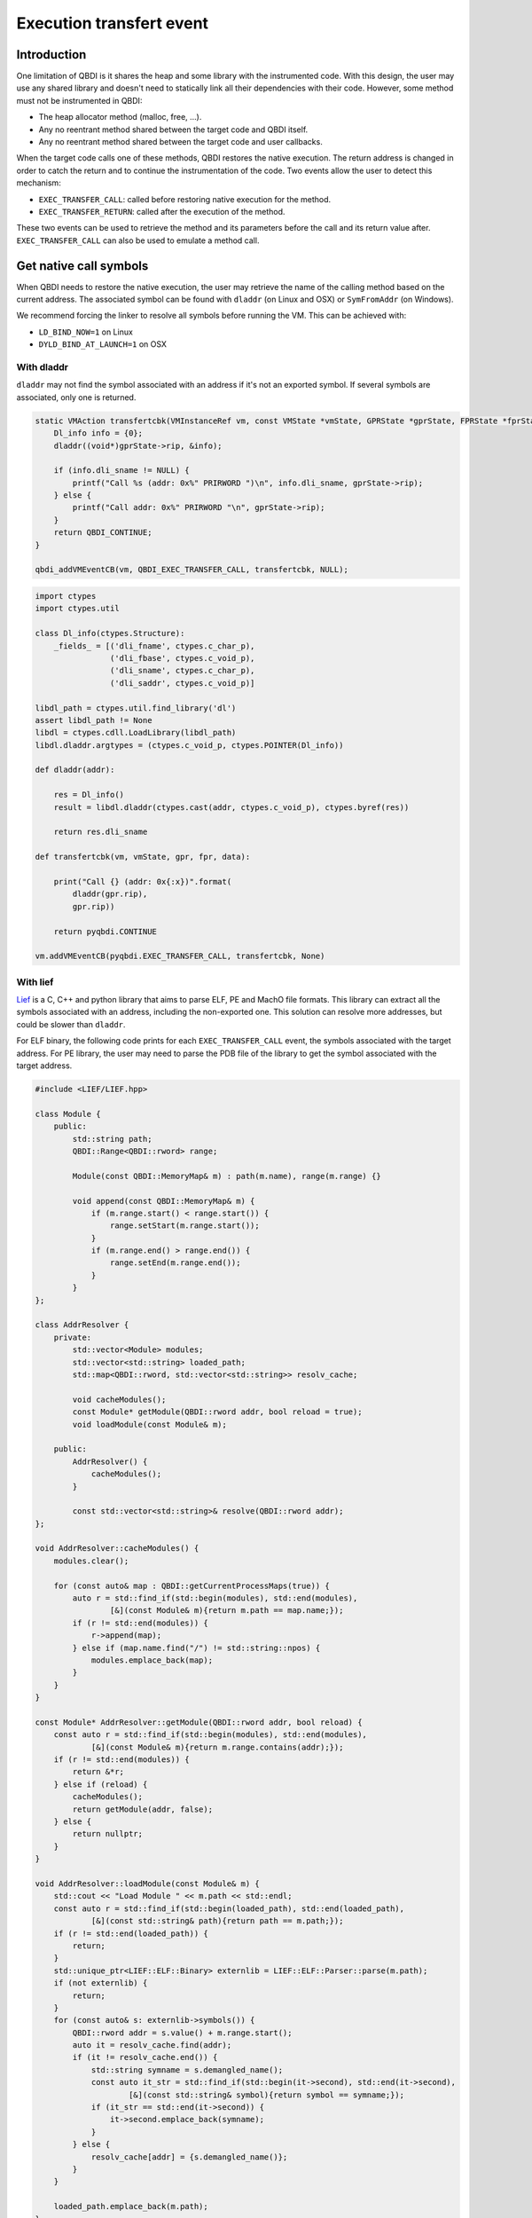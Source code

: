 Execution transfert event
=========================

Introduction
------------

One limitation of QBDI is it shares the heap and some library with the instrumented code.
With this design, the user may use any shared library and doesn't need to statically link all their
dependencies with their code. However, some method must not be instrumented in QBDI:

- The heap allocator method (malloc, free, ...).
- Any no reentrant method shared between the target code and QBDI itself.
- Any no reentrant method shared between the target code and user callbacks.

When the target code calls one of these methods, QBDI restores the native execution.
The return address is changed in order to catch the return and to continue the instrumentation of the
code. Two events allow the user to detect this mechanism:

- ``EXEC_TRANSFER_CALL``: called before restoring native execution for the method.
- ``EXEC_TRANSFER_RETURN``: called after the execution of the method.

These two events can be used to retrieve the method and its parameters before the call and its return value after.
``EXEC_TRANSFER_CALL`` can also be used to emulate a method call.


Get native call symbols
-----------------------

When QBDI needs to restore the native execution, the user may retrieve the name of the calling method
based on the current address. The associated symbol can be found with ``dladdr`` (on Linux and OSX) or ``SymFromAddr`` (on Windows).

We recommend forcing the linker to resolve all symbols before running the VM. This can be achieved with:

- ``LD_BIND_NOW=1`` on Linux
- ``DYLD_BIND_AT_LAUNCH=1`` on OSX


With dladdr
+++++++++++

``dladdr`` may not find the symbol associated with an address if it's not an exported symbol.
If several symbols are associated, only one is returned.

.. code:: c

    static VMAction transfertcbk(VMInstanceRef vm, const VMState *vmState, GPRState *gprState, FPRState *fprState, void *data) {
        Dl_info info = {0};
        dladdr((void*)gprState->rip, &info);

        if (info.dli_sname != NULL) {
            printf("Call %s (addr: 0x%" PRIRWORD ")\n", info.dli_sname, gprState->rip);
        } else {
            printf("Call addr: 0x%" PRIRWORD "\n", gprState->rip);
        }
        return QBDI_CONTINUE;
    }

    qbdi_addVMEventCB(vm, QBDI_EXEC_TRANSFER_CALL, transfertcbk, NULL);

.. code:: python

    import ctypes
    import ctypes.util

    class Dl_info(ctypes.Structure):
        _fields_ = [('dli_fname', ctypes.c_char_p),
                    ('dli_fbase', ctypes.c_void_p),
                    ('dli_sname', ctypes.c_char_p),
                    ('dli_saddr', ctypes.c_void_p)]

    libdl_path = ctypes.util.find_library('dl')
    assert libdl_path != None
    libdl = ctypes.cdll.LoadLibrary(libdl_path)
    libdl.dladdr.argtypes = (ctypes.c_void_p, ctypes.POINTER(Dl_info))

    def dladdr(addr):

        res = Dl_info()
        result = libdl.dladdr(ctypes.cast(addr, ctypes.c_void_p), ctypes.byref(res))

        return res.dli_sname

    def transfertcbk(vm, vmState, gpr, fpr, data):

        print("Call {} (addr: 0x{:x})".format(
            dladdr(gpr.rip),
            gpr.rip))

        return pyqbdi.CONTINUE

    vm.addVMEventCB(pyqbdi.EXEC_TRANSFER_CALL, transfertcbk, None)

With lief
+++++++++

`Lief <https://lief.quarkslab.com/>`_ is a C, C++ and python library
that aims to parse ELF, PE and MachO file formats. This library can
extract all the symbols associated with an address, including the non-exported one.
This solution can resolve more addresses, but could be slower than ``dladdr``.

For ELF binary, the following code prints for each ``EXEC_TRANSFER_CALL``
event, the symbols associated with the target address. For PE library, the user may
need to parse the PDB file of the library to get the symbol associated with the
target address.

.. code:: cpp

    #include <LIEF/LIEF.hpp>

    class Module {
        public:
            std::string path;
            QBDI::Range<QBDI::rword> range;

            Module(const QBDI::MemoryMap& m) : path(m.name), range(m.range) {}

            void append(const QBDI::MemoryMap& m) {
                if (m.range.start() < range.start()) {
                    range.setStart(m.range.start());
                }
                if (m.range.end() > range.end()) {
                    range.setEnd(m.range.end());
                }
            }
    };

    class AddrResolver {
        private:
            std::vector<Module> modules;
            std::vector<std::string> loaded_path;
            std::map<QBDI::rword, std::vector<std::string>> resolv_cache;

            void cacheModules();
            const Module* getModule(QBDI::rword addr, bool reload = true);
            void loadModule(const Module& m);

        public:
            AddrResolver() {
                cacheModules();
            }

            const std::vector<std::string>& resolve(QBDI::rword addr);
    };

    void AddrResolver::cacheModules() {
        modules.clear();

        for (const auto& map : QBDI::getCurrentProcessMaps(true)) {
            auto r = std::find_if(std::begin(modules), std::end(modules),
                    [&](const Module& m){return m.path == map.name;});
            if (r != std::end(modules)) {
                r->append(map);
            } else if (map.name.find("/") != std::string::npos) {
                modules.emplace_back(map);
            }
        }
    }

    const Module* AddrResolver::getModule(QBDI::rword addr, bool reload) {
        const auto r = std::find_if(std::begin(modules), std::end(modules),
                [&](const Module& m){return m.range.contains(addr);});
        if (r != std::end(modules)) {
            return &*r;
        } else if (reload) {
            cacheModules();
            return getModule(addr, false);
        } else {
            return nullptr;
        }
    }

    void AddrResolver::loadModule(const Module& m) {
        std::cout << "Load Module " << m.path << std::endl;
        const auto r = std::find_if(std::begin(loaded_path), std::end(loaded_path),
                [&](const std::string& path){return path == m.path;});
        if (r != std::end(loaded_path)) {
            return;
        }
        std::unique_ptr<LIEF::ELF::Binary> externlib = LIEF::ELF::Parser::parse(m.path);
        if (not externlib) {
            return;
        }
        for (const auto& s: externlib->symbols()) {
            QBDI::rword addr = s.value() + m.range.start();
            auto it = resolv_cache.find(addr);
            if (it != resolv_cache.end()) {
                std::string symname = s.demangled_name();
                const auto it_str = std::find_if(std::begin(it->second), std::end(it->second),
                        [&](const std::string& symbol){return symbol == symname;});
                if (it_str == std::end(it->second)) {
                    it->second.emplace_back(symname);
                }
            } else {
                resolv_cache[addr] = {s.demangled_name()};
            }
        }

        loaded_path.emplace_back(m.path);
    }

    const std::vector<std::string>& AddrResolver::resolve(QBDI::rword addr) {
        const auto it = resolv_cache.find(addr);
        if (it != resolv_cache.end()) {
            return it->second;
        }
        std::cout << std::setbase(16) << "Fail to found 0x" << addr << std::endl;
        const Module* m = getModule(addr);
        if (m != nullptr) {
            loadModule(*m);
            const auto it2 = resolv_cache.find(addr);
            if (it2 != resolv_cache.end()) {
                return it2->second;
            }
        }
        resolv_cache[addr] = {};
        return resolv_cache[addr];
    }

    QBDI::VMAction transfertCBK(QBDI::VMInstanceRef vm, const QBDI::VMState* vmState, QBDI::GPRState* gprState, QBDI::FPRState* fprState, void* data) {
        const std::vector<std::string>& r = static_cast<AddrResolver*>(data)->resolve(gprState->rip);

        if (r.empty()) {
            std::cout << std::setbase(16) << "Call addr: 0x" << gprState->rip << std::endl;
        } else {
            std::cout << "Call ";
            for (const auto& s: r) {
                std::cout << s << " ";
            }
            std::cout << std::setbase(16) << "(addr: 0x" << gprState->rip << ")" << std::endl;
        }
        return QBDI::CONTINUE;
    }

    AddrResolver data;
    vm->addVMEventCB(QBDI::EXEC_TRANSFER_CALL, transfertCBK, &data);



.. code:: python

    import lief
    import pyqbdi

    class Module:
        def __init__(self, module):
            self.name = module.name
            self.range = pyqbdi.Range(module.range.start, module.range.end)

        def append(self, module):
            assert module.name == self.name
            if module.range.start < self.range.start:
                self.range.start = module.range.start
            if self.range.end < module.range.end:
                self.range.end = module.range.end

    class AddrResolver:

        def __init__(self):
            self.lib_cache = []
            self.resolv_cache = {}
            self.map_cache = self.get_exec_maps()

        def get_exec_maps(self):
            maps = {}
            for m in pyqbdi.getCurrentProcessMaps(True):
                if m.name in maps:
                    maps[m.name].append(m)
                elif '/' in m.name:
                    maps[m.name] = Module(m)
            return maps

        def get_addr_maps(self, addr):
            for _, m in self.map_cache.items():
                if addr in m.range:
                    return m
            self.map_cache = self.get_exec_maps()
            for _, m in self.map_cache.items():
                if addr in m.range:
                    return m
            return None

        def load_lib(self, maps):
            if maps.name in self.lib_cache:
                return

            # use lief.PE or lief.MACO if not ELF file
            lib = lief.ELF.parse(maps.name)
            if lib is None:
                return

            for s in lib.symbols:
                addr = s.value + maps.range.start
                if addr in self.resolv_cache:
                    if s.name not in self.resolv_cache[addr]:
                        self.resolv_cache[addr].append(s.name)
                else:
                    self.resolv_cache[addr] = [s.name]

            self.lib_cache.append(maps.name)

        def get_names(self, addr):

            if addr in self.resolv_cache:
                return self.resolv_cache[addr]

            maps = self.get_addr_maps(addr)
            if maps == None:
                return []
            self.load_lib(maps)
            if addr in self.resolv_cache:
                return self.resolv_cache[addr]
            self.resolv_cache[addr] = []
            return []

    def transfertcbk(vm, vmState, gpr, fpr, data):

        f_names = data['resolver'].get_names(gpr.rip)
        if f_names != []:
            print("Call {} (addr: 0x{:x})".format(f_names, gpr.rip))
        else:
            print("Call addr: 0x{:x}".format(gpr.rip))

        return pyqbdi.CONTINUE

    ctx = {
        "resolver": AddrResolver(),
    }

    vm.addVMEventCB(pyqbdi.EXEC_TRANSFER_CALL, transfertcbk, ctx)

Using this snippet with PyQBDIPreload prints the libc calls.

.. code:: text

    $ python -m pyqbdipreload test.py ls
    Call ['__strrchr_avx2'] (addr: 0x7f2aed2a8330)
    Call ['setlocale', '__GI_setlocale'] (addr: 0x7f2aed17a7f0)
    Call ['bindtextdomain', '__bindtextdomain'] (addr: 0x7f2aed17e000)
    Call ['textdomain', '__textdomain'] (addr: 0x7f2aed1815f0)
    Call ['__cxa_atexit', '__GI___cxa_atexit'] (addr: 0x7f2aed1879b0)
    Call ['getopt_long'] (addr: 0x7f2aed22d3f0)
    Call ['getenv', '__GI_getenv'] (addr: 0x7f2aed186b20)
    Call ['getenv', '__GI_getenv'] (addr: 0x7f2aed186b20)
    Call ['getenv', '__GI_getenv'] (addr: 0x7f2aed186b20)
    Call ['getenv', '__GI_getenv'] (addr: 0x7f2aed186b20)
    Call ['getenv', '__GI_getenv'] (addr: 0x7f2aed186b20)
    Call ['isatty', '__isatty'] (addr: 0x7f2aed239250)
    Call ['ioctl', '__ioctl', '__GI_ioctl', '__GI___ioctl'] (addr: 0x7f2aed23d590)
    Call ['getenv', '__GI_getenv'] (addr: 0x7f2aed186b20)
    Call ['getenv', '__GI_getenv'] (addr: 0x7f2aed186b20)
    Call ['__errno_location', '__GI___errno_location'] (addr: 0x7f2aed16fde0)
    Call ['__libc_malloc', 'malloc', '__GI___libc_malloc', '__malloc'] (addr: 0x7f2aed1d3320)
    Call ['__memcpy_avx_unaligned', '__memmove_avx_unaligned'] (addr: 0x7f2aed2ab4a0)
    Call ['__errno_location', '__GI___errno_location'] (addr: 0x7f2aed16fde0)
    Call ['__libc_malloc', 'malloc', '__GI___libc_malloc', '__malloc'] (addr: 0x7f2aed1d3320)
    Call ['__memcpy_avx_unaligned', '__memmove_avx_unaligned'] (addr: 0x7f2aed2ab4a0)
    Call ['getenv', '__GI_getenv'] (addr: 0x7f2aed186b20)
    ....
